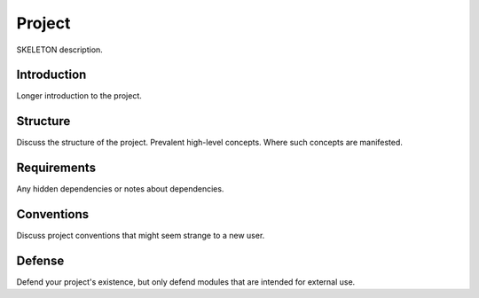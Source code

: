 =======
Project
=======

SKELETON description.

Introduction
============

Longer introduction to the project.

Structure
=========

Discuss the structure of the project. Prevalent high-level concepts. Where such concepts
are manifested.

Requirements
============

Any hidden dependencies or notes about dependencies.

Conventions
===========

Discuss project conventions that might seem strange to a new user.

Defense
=======

Defend your project's existence, but only defend modules that are intended for
external use.
